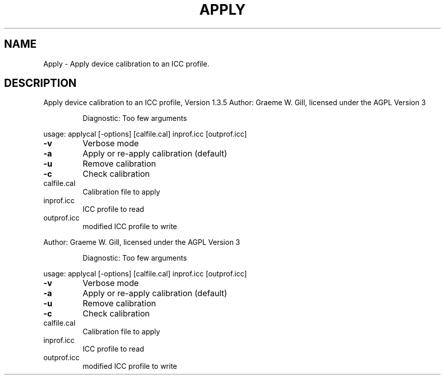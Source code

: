.\" DO NOT MODIFY THIS FILE!  It was generated by help2man 1.40.4.
.TH APPLY "1" "November 2011" "Apply device calibration to an ICC profile, Version 1.3.5" "User Commands"
.SH NAME
Apply \- Apply device calibration to an ICC profile.
.SH DESCRIPTION
Apply device calibration to an ICC profile, Version 1.3.5
Author: Graeme W. Gill, licensed under the AGPL Version 3
.IP
Diagnostic: Too few arguments
.PP
usage: applycal [\-options] [calfile.cal] inprof.icc [outprof.icc]
.TP
\fB\-v\fR
Verbose mode
.TP
\fB\-a\fR
Apply or re\-apply calibration (default)
.TP
\fB\-u\fR
Remove calibration
.TP
\fB\-c\fR
Check calibration
.TP
calfile.cal
Calibration file to apply
.TP
inprof.icc
ICC profile to read
.TP
outprof.icc
modified ICC profile to write
.PP
Author: Graeme W. Gill, licensed under the AGPL Version 3
.IP
Diagnostic: Too few arguments
.PP
usage: applycal [\-options] [calfile.cal] inprof.icc [outprof.icc]
.TP
\fB\-v\fR
Verbose mode
.TP
\fB\-a\fR
Apply or re\-apply calibration (default)
.TP
\fB\-u\fR
Remove calibration
.TP
\fB\-c\fR
Check calibration
.TP
calfile.cal
Calibration file to apply
.TP
inprof.icc
ICC profile to read
.TP
outprof.icc
modified ICC profile to write
